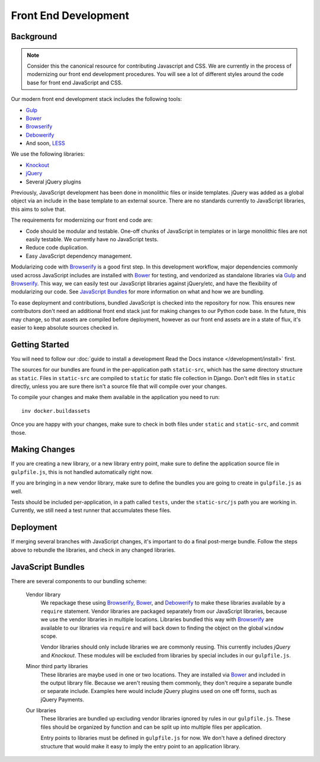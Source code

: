 Front End Development
=====================

Background
----------

.. note::

    Consider this the canonical resource for contributing Javascript and CSS. We
    are currently in the process of modernizing our front end development
    procedures. You will see a lot of different styles around the code base for
    front end JavaScript and CSS.

Our modern front end development stack includes the following tools:

* `Gulp`_
* `Bower`_
* `Browserify`_
* `Debowerify`_
* And soon, `LESS`_

We use the following libraries:

* `Knockout`_
* `jQuery`_
* Several jQuery plugins

Previously, JavaScript development has been done in monolithic files or inside
templates. jQuery was added as a global object via an include in the base
template to an external source. There are no standards currently to JavaScript
libraries, this aims to solve that.

The requirements for modernizing our front end code are:

* Code should be modular and testable. One-off chunks of JavaScript in templates
  or in large monolithic files are not easily testable. We currently have no
  JavaScript tests.
* Reduce code duplication.
* Easy JavaScript dependency management.

Modularizing code with `Browserify`_ is a good first step. In this development
workflow, major dependencies commonly used across JavaScript includes are
installed with `Bower`_ for testing, and vendorized as standalone libraries via
`Gulp`_ and `Browserify`_. This way, we can easily test our JavaScript libraries
against jQuery/etc, and have the flexibility of modularizing our code. See
`JavaScript Bundles`_ for more information on what and how we are bundling.

To ease deployment and contributions, bundled JavaScript is checked into the
repository for now. This ensures new contributors don't need an additional front
end stack just for making changes to our Python code base. In the future, this
may change, so that assets are compiled before deployment, however as our front
end assets are in a state of flux, it's easier to keep absolute sources checked
in.

Getting Started
---------------

You will need to follow our :doc:`guide to install a development Read the Docs instance </development/install>` first.

The sources for our bundles are found in the per-application path
``static-src``, which has the same directory structure as ``static``. Files in
``static-src`` are compiled to ``static`` for static file collection in Django.
Don't edit files in ``static`` directly, unless you are sure there isn't a
source file that will compile over your changes.

To compile your changes and make them available in the application you need to run::

    inv docker.buildassets

Once you are happy with your changes,
make sure to check in both files under ``static`` and ``static-src``,
and commit those.


Making Changes
--------------

If you are creating a new library, or a new library entry point, make sure to
define the application source file in ``gulpfile.js``, this is not handled
automatically right now.

If you are bringing in a new vendor library, make sure to define the bundles you
are going to create in ``gulpfile.js`` as well.

Tests should be included per-application, in a path called ``tests``, under the
``static-src/js`` path you are working in. Currently, we still need a test
runner that accumulates these files.

Deployment
----------

If merging several branches with JavaScript changes, it's important to do a
final post-merge bundle. Follow the steps above to rebundle the libraries, and
check in any changed libraries.

JavaScript Bundles
------------------

There are several components to our bundling scheme:

    Vendor library
        We repackage these using `Browserify`_, `Bower`_, and `Debowerify`_ to
        make these libraries available by a ``require`` statement.  Vendor
        libraries are packaged separately from our JavaScript libraries, because
        we use the vendor libraries in multiple locations. Libraries bundled
        this way with `Browserify`_ are available to our libraries via
        ``require`` and will back down to finding the object on the global
        ``window`` scope.

        Vendor libraries should only include libraries we are commonly reusing.
        This currently includes `jQuery` and `Knockout`. These modules will be
        excluded from libraries by special includes in our ``gulpfile.js``.

    Minor third party libraries
        These libraries are maybe used in one or two locations. They are
        installed via `Bower`_ and included in the output library file. Because
        we aren't reusing them commonly, they don't require a separate bundle or
        separate include. Examples here would include jQuery plugins used on one
        off forms, such as jQuery Payments.

    Our libraries
        These libraries are bundled up excluding vendor libraries ignored by
        rules in our ``gulpfile.js``. These files should be organized by
        function and can be split up into multiple files per application.

        Entry points to libraries must be defined in ``gulpfile.js`` for now. We
        don't have a defined directory structure that would make it easy to
        imply the entry point to an application library.

.. _`Bower`: https://bower.io
.. _`Gulp`: https://gulpjs.com
.. _`Browserify`: http://browserify.org
.. _`Debowerify`: https://github.com/eugeneware/debowerify
.. _`LESS`: http://lesscss.org

.. _`jQuery`: https://jquery.com
.. _`Knockout`: https://knockoutjs.com
